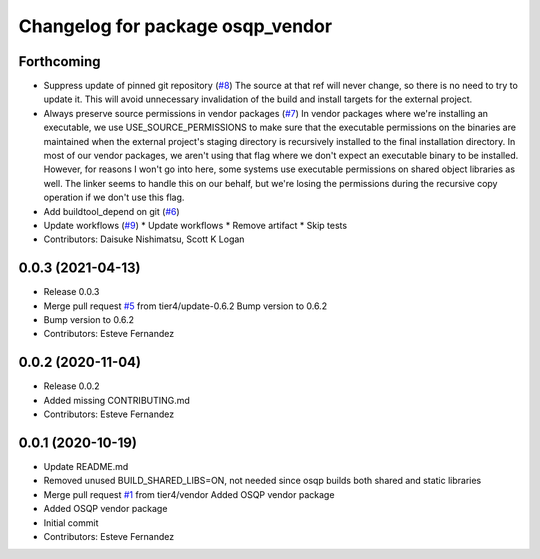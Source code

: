 ^^^^^^^^^^^^^^^^^^^^^^^^^^^^^^^^^
Changelog for package osqp_vendor
^^^^^^^^^^^^^^^^^^^^^^^^^^^^^^^^^

Forthcoming
-----------
* Suppress update of pinned git repository (`#8 <https://github.com/tier4/osqp_vendor/issues/8>`_)
  The source at that ref will never change, so there is no need to try to
  update it. This will avoid unnecessary invalidation of the build and
  install targets for the external project.
* Always preserve source permissions in vendor packages (`#7 <https://github.com/tier4/osqp_vendor/issues/7>`_)
  In vendor packages where we're installing an executable, we use
  USE_SOURCE_PERMISSIONS to make sure that the executable permissions on
  the binaries are maintained when the external project's staging
  directory is recursively installed to the final installation directory.
  In most of our vendor packages, we aren't using that flag where we don't
  expect an executable binary to be installed. However, for reasons I
  won't go into here, some systems use executable permissions on shared
  object libraries as well. The linker seems to handle this on our behalf,
  but we're losing the permissions during the recursive copy operation if
  we don't use this flag.
* Add buildtool_depend on git (`#6 <https://github.com/tier4/osqp_vendor/issues/6>`_)
* Update workflows (`#9 <https://github.com/tier4/osqp_vendor/issues/9>`_)
  * Update workflows
  * Remove artifact
  * Skip tests
* Contributors: Daisuke Nishimatsu, Scott K Logan

0.0.3 (2021-04-13)
------------------
* Release 0.0.3
* Merge pull request `#5 <https://github.com/tier4/osqp_vendor/issues/5>`_ from tier4/update-0.6.2
  Bump version to 0.6.2
* Bump version to 0.6.2
* Contributors: Esteve Fernandez

0.0.2 (2020-11-04)
------------------
* Release 0.0.2
* Added missing CONTRIBUTING.md
* Contributors: Esteve Fernandez

0.0.1 (2020-10-19)
------------------
* Update README.md
* Removed unused BUILD_SHARED_LIBS=ON, not needed since osqp builds both shared and static libraries
* Merge pull request `#1 <https://github.com/tier4/osqp_vendor/issues/1>`_ from tier4/vendor
  Added OSQP vendor package
* Added OSQP vendor package
* Initial commit
* Contributors: Esteve Fernandez
